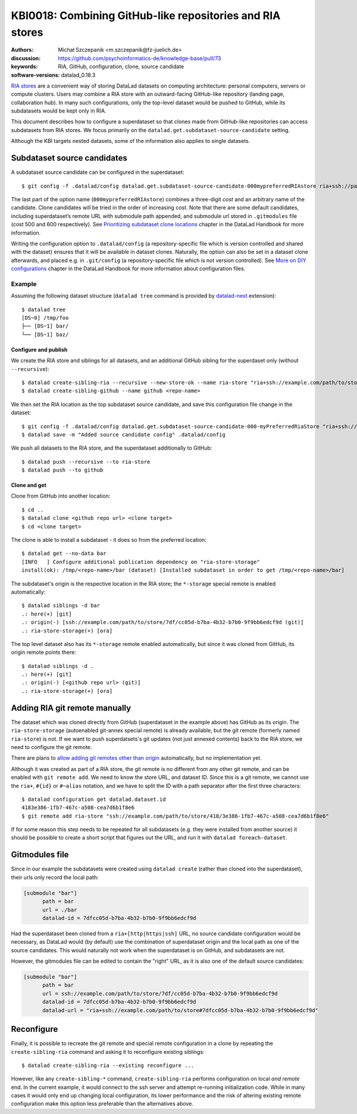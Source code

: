 .. index::
   configuration; subdataset source candidate
   RIA; with other siblings
.. highlight:: console

KBI0018: Combining GitHub-like repositories and RIA stores
==========================================================

:authors: Michał Szczepanik <m.szczepanik@fz-juelich.de>
:discussion: https://github.com/psychoinformatics-de/knowledge-base/pull/73
:keywords: RIA, GitHub, configuration, clone, source candidate
:software-versions: datalad_0.18.3

`RIA stores`_ are a convenient way of storing DataLad datasets on
computing architecture: personal computers, servers or compute
clusters. Users may combine a RIA store with an outward-facing
GitHub-like repository (landing page, collaboration hub). In many such
configurations, only the top-level dataset would be pushed to GitHub,
while its subdatasets would be kept only in RIA.

This document describes how to configure a superdataset so that clones
made from GitHub-like repositories can access subdatasets from RIA
stores. We focus primarily on the
``datalad.get.subdataset-source-candidate`` setting.

Although the KBI targets nested datasets, some of the information also
applies to single datasets.

Subdataset source candidates
----------------------------

A subdataset source candidate can be configured in the superdataset::

   $ git config -f .datalad/config datalad.get.subdataset-source-candidate-000mypreferredRIAstore ria+ssh://path/to/store#{id}

The last part of the option name (``000mypreferredRIAstore``) combines
a three-digit *cost* and an arbitrary name of the candidate. Clone
candidates will be tried in the order of increasing cost. Note that
there are some default candidates, including superdataset’s remote URL
with submodule path appended, and submodule url stored in
``.gitmodules`` file (cost 500 and 600 respectively). See
`Prioritizing subdataset clone locations`_ chapter in the DataLad
Handbook for more information.

Writing the configuration option to ``.datalad/config`` (a
repository-specific file which is version controlled and shared with
the dataset) ensures that it will be available in dataset
clones. Naturally, the option can also be set in a dataset clone
afterwards, and placed e.g. in ``.git/config`` (a repository-specific
file which is not version controlled). See `More on DIY
configurations`_ chapter in the DataLad Handbook for more information
about configuration files.


Example
^^^^^^^

Assuming the following dataset structure (``datalad tree`` command is provided by `datalad-next`_ extension)::

  $ datalad tree
  [DS~0] /tmp/foo
  ├── [DS~1] bar/
  └── [DS~1] baz/

Configure and publish
"""""""""""""""""""""

We create the RIA store and siblings for all datasets, and an additional GitHub sibling for the superdaset only (without ``--recursive``)::

  $ datalad create-sibling-ria --recursive --new-store-ok --name ria-store "ria+ssh://example.com/path/to/store"
  $ datalad create-sibling-github --name github <repo-name>

We then set the RIA location as the top subdataset source candidate, and save this configuration file change in the dataset::

  $ git config -f .datalad/config datalad.get.subdataset-source-candidate-000-myPreferredRiaStore "ria+ssh://example.com/path/to/store#{id}"   
  $ datalad save -m "Added source candidate config" .datalad/config

We push all datasets to the RIA store, and the superdataset additionally to GitHub::

  $ datalad push --recursive --to ria-store
  $ datalad push --to github

Clone and get
"""""""""""""

Clone from GitHub into another location::

  $ cd ..
  $ datalad clone <github repo url> <clone target>
  $ cd <clone target>

The clone is able to install a subdataset - it does so from the preferred location::

  $ datalad get --no-data bar
  [INFO   ] Configure additional publication dependency on "ria-store-storage"                                                                  
  install(ok): /tmp/<repo-name>/bar (dataset) [Installed subdataset in order to get /tmp/<repo-name>/bar]

The subdataset's origin is the respective location in the RIA store; the ``*-storage`` special remote is enabled automatically::

  $ datalad siblings -d bar
  .: here(+) [git]
  .: origin(-) [ssh://example.com/path/to/store/7df/cc05d-b7ba-4b32-b7b0-9f9bb6edcf9d (git)]
  .: ria-store-storage(+) [ora]

The top level dataset also has its ``*-storage`` remote enabled automatically, but since it was cloned from GitHub, its origin remote points there::

  $ datalad siblings -d .
  .: here(+) [git]
  .: origin(-) [<github repo url> (git)]
  .: ria-store-storage(+) [ora]


Adding RIA git remote manually
------------------------------

The dataset which was cloned directly from GitHub (superdataset in the
example above) has GitHub as its origin. The ``ria-store-storage``
(autoenabled git-annex special remote) is already available, but the
git remote (formerly named ``ria-store``) is not. If we want to push
superdatsets's git updates (not just annexed contents) back to the RIA
store, we need to configure the git remote.

There are plans to `allow adding git remotes other than origin`_
automatically, but no implementation yet.

Although it was created as part of a RIA store, the git remote is no
different from any other git remote, and can be enabled with ``git
remote add``. We need to know the store URL, and dataset ID. Since
this is a git remote, we cannot use the ``ria+``, ``#{id}`` or
``#~alias`` notation, and we have to split the ID with a path
separator after the first three characters::

   $ datalad configuration get datalad.dataset.id
   4183e386-1fb7-467c-a508-cea7d6b1f8e6
   $ git remote add ria-store "ssh://example.com/path/to/store/418/3e386-1fb7-467c-a508-cea7d6b1f8e6"

If for some reason this step needs to be repeated for all subdatasets
(e.g. they were installed from another source) it should be possible
to create a short script that figures out the URL, and run it with
``datalad foreach-dataset``.

Gitmodules file
---------------

Since in our example the subdatasets were created using ``datalad
create`` (rather than cloned into the superdataset), their urls only
record the local path:

.. code-block:: cfg

  [submodule "bar"]
        path = bar
        url = ./bar
        datalad-id = 7dfcc05d-b7ba-4b32-b7b0-9f9bb6edcf9d

Had the superdataset been cloned from a ``ria+[http|https|ssh]`` URL,
no source candidate configuration would be necessary, as DataLad would
(by default) use the combination of superdataset origin and the local
path as one of the source candidates. This would naturally not work
when the superdataset is on GitHub, and subdatasets are not.

However, the gitmodules file can be edited to contain the "right" URL,
as it is also one of the default source candidates:

.. code-block:: cfg

  [submodule "bar"]
        path = bar
        url = ssh://example.com/path/to/store/7df/cc05d-b7ba-4b32-b7b0-9f9bb6edcf9d
        datalad-id = 7dfcc05d-b7ba-4b32-b7b0-9f9bb6edcf9d
        datalad-url = "ria+ssh://example.com/path/to/store#7dfcc05d-b7ba-4b32-b7b0-9f9bb6edcf9d"

Reconfigure
-----------

Finally, it is possible to recreate the git remote and special remote
configuration in a clone by repeating the ``create-sibling-ria``
command and asking it to reconfigure existing siblings::

   $ datalad create-sibling-ria --existing reconfigure ...

However, like any ``create-sibling-*`` command, ``create-sibling-ria``
performs configuration on local *and remote* end. In the current
example, it would connect to the ssh server and attempt re-running
initialization code. While in many cases it would only end up changing
local configuration, its lower performance and the risk of altering
existing remote configuration make this option less preferable than
the alternatives above.

.. _ria stores: http://handbook.datalad.org/en/latest/beyond_basics/101-147-riastores.html
.. _prioritizing subdataset clone locations: https://handbook.datalad.org/en/stable/beyond_basics/101-148-clonepriority.html
.. _more on DIY configurations: https://handbook.datalad.org/en/stable/basics/101-123-config2.html#datalad-config
.. _datalad-next: https://github.com/datalad/datalad-next
.. _allow adding git remotes other than origin: https://github.com/datalad/datalad-next/issues/170
